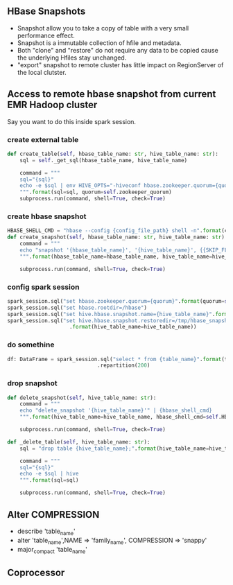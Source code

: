 ** HBase Snapshots
- Snapshot allow you to take a copy of table with a very small performance effect.
- Snapshot is a immutable collection of hfile and metadata.
- Both "clone" and "restore" do not require any data to be copied cause the underlying Hfiles stay unchanged.
- "export" snapshot to remote cluster has little impact on RegionServer of the local clutster.
** Access to remote hbase snapshot from current EMR Hadoop cluster
Say you want to do this inside spark session.
*** create external table
#+BEGIN_SRC python
def create_table(self, hbase_table_name: str, hive_table_name: str):
    sql = self._get_sql(hbase_table_name, hive_table_name)

    command = """
    sql="{sql}"
    echo -e $sql | env HIVE_OPTS="-hiveconf hbase.zookeeper.quorum={quorum}" hive
    """.format(sql=sql, quorum=self.zookeeper_quorum)
    subprocess.run(command, shell=True, check=True)

#+END_SRC
*** create hbase snapshot
#+BEGIN_SRC python
HBASE_SHELL_CMD = "hbase --config {config_file_path} shell -n".format(config_file_path=PROJECT_PATH + "/hive/shell_config/")
def create_snapshot(self, hbase_table_name: str, hive_table_name: str):
    command = """
    echo "snapshot '{hbase_table_name}', '{hive_table_name}', {{SKIP_FLUSH => false}}" | {hbase_shell_cmd}
    """.format(hbase_table_name=hbase_table_name, hive_table_name=hive_table_name, hbase_shell_cmd=self.HBASE_SHELL_CMD)

    subprocess.run(command, shell=True, check=True)
#+END_SRC
*** config spark session
#+BEGIN_SRC python
    spark_session.sql("set hbase.zookeeper.quorum={quorum}".format(quorum=self.zookeeper_quorum))
    spark_session.sql("set hbase.rootdir=/hbase")
    spark_session.sql("set hive.hbase.snapshot.name={hive_table_name}".format(hive_table_name=hive_table_name))
    spark_session.sql("set hive.hbase.snapshot.restoredir=/tmp/hbase_snapshots/{hive_table_name}"
                        .format(hive_table_name=hive_table_name))

#+END_SRC
*** do somethine
#+BEGIN_SRC python
df: DataFrame = spark_session.sql("select * from {table_name}".format(table_name=hive_table_name)) \
                             .repartition(200)

#+END_SRC
*** drop snapshot
#+BEGIN_SRC python
def delete_snapshot(self, hive_table_name: str):
    command = """
    echo "delete_snapshot '{hive_table_name}'" | {hbase_shell_cmd}
    """.format(hive_table_name=hive_table_name, hbase_shell_cmd=self.HBASE_SHELL_CMD)

    subprocess.run(command, shell=True, check=True)

def _delete_table(self, hive_table_name: str):
    sql = "drop table {hive_table_name};".format(hive_table_name=hive_table_name)

    command = """
    sql="{sql}"
    echo -e $sql | hive
    """.format(sql=sql)

    subprocess.run(command, shell=True, check=True)
#+END_SRC

** Alter COMPRESSION
- describe 'table_name'
- alter 'table_name',NAME => 'family_name', COMPRESSION => 'snappy'
- major_compact 'table_name'
** Coprocessor
